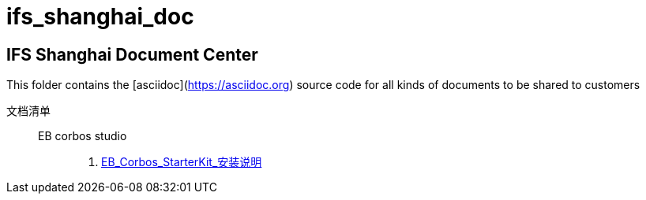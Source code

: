# ifs_shanghai_doc

## IFS Shanghai Document Center
This folder contains the [asciidoc](https://asciidoc.org) source code for all kinds of documents to be shared to customers

文档清单::
  EB corbos studio:::
    . link:./eb_corbos_starterkit/EB_Corbos_StarterKit_安装说明.html[EB_Corbos_StarterKit_安装说明]
